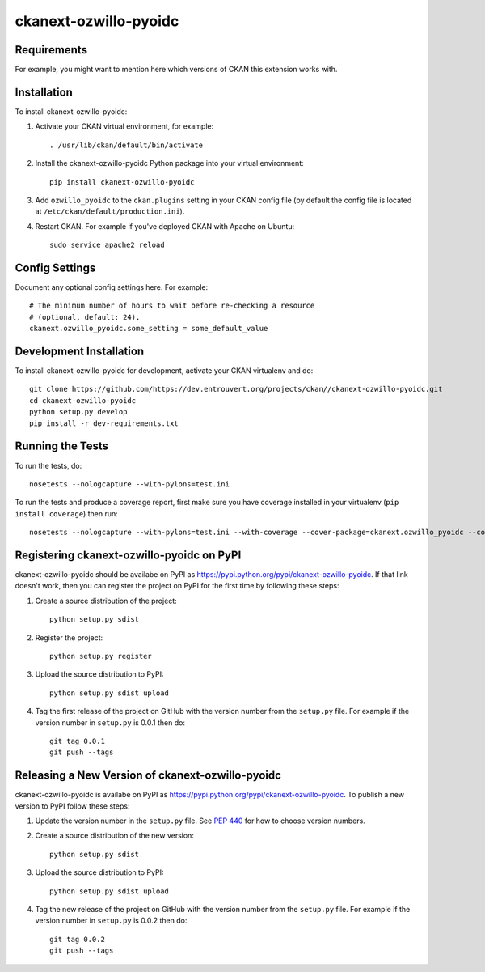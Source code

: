 =============
ckanext-ozwillo-pyoidc
=============

.. Put a description of your extension here:
   What does it do? What features does it have?
   Consider including some screenshots or embedding a video!


------------
Requirements
------------

For example, you might want to mention here which versions of CKAN this
extension works with.


------------
Installation
------------

.. Add any additional install steps to the list below.
   For example installing any non-Python dependencies or adding any required
   config settings.

To install ckanext-ozwillo-pyoidc:

1. Activate your CKAN virtual environment, for example::

     . /usr/lib/ckan/default/bin/activate

2. Install the ckanext-ozwillo-pyoidc Python package into your virtual environment::

     pip install ckanext-ozwillo-pyoidc

3. Add ``ozwillo_pyoidc`` to the ``ckan.plugins`` setting in your CKAN
   config file (by default the config file is located at
   ``/etc/ckan/default/production.ini``).

4. Restart CKAN. For example if you've deployed CKAN with Apache on Ubuntu::

     sudo service apache2 reload


---------------
Config Settings
---------------

Document any optional config settings here. For example::

    # The minimum number of hours to wait before re-checking a resource
    # (optional, default: 24).
    ckanext.ozwillo_pyoidc.some_setting = some_default_value


------------------------
Development Installation
------------------------

To install ckanext-ozwillo-pyoidc for development, activate your CKAN virtualenv and
do::

    git clone https://github.com/https://dev.entrouvert.org/projects/ckan//ckanext-ozwillo-pyoidc.git
    cd ckanext-ozwillo-pyoidc
    python setup.py develop
    pip install -r dev-requirements.txt


-----------------
Running the Tests
-----------------

To run the tests, do::

    nosetests --nologcapture --with-pylons=test.ini

To run the tests and produce a coverage report, first make sure you have
coverage installed in your virtualenv (``pip install coverage``) then run::

    nosetests --nologcapture --with-pylons=test.ini --with-coverage --cover-package=ckanext.ozwillo_pyoidc --cover-inclusive --cover-erase --cover-tests


---------------------------------
Registering ckanext-ozwillo-pyoidc on PyPI
---------------------------------

ckanext-ozwillo-pyoidc should be availabe on PyPI as
https://pypi.python.org/pypi/ckanext-ozwillo-pyoidc. If that link doesn't work, then
you can register the project on PyPI for the first time by following these
steps:

1. Create a source distribution of the project::

     python setup.py sdist

2. Register the project::

     python setup.py register

3. Upload the source distribution to PyPI::

     python setup.py sdist upload

4. Tag the first release of the project on GitHub with the version number from
   the ``setup.py`` file. For example if the version number in ``setup.py`` is
   0.0.1 then do::

       git tag 0.0.1
       git push --tags


----------------------------------------
Releasing a New Version of ckanext-ozwillo-pyoidc
----------------------------------------

ckanext-ozwillo-pyoidc is availabe on PyPI as https://pypi.python.org/pypi/ckanext-ozwillo-pyoidc.
To publish a new version to PyPI follow these steps:

1. Update the version number in the ``setup.py`` file.
   See `PEP 440 <http://legacy.python.org/dev/peps/pep-0440/#public-version-identifiers>`_
   for how to choose version numbers.

2. Create a source distribution of the new version::

     python setup.py sdist

3. Upload the source distribution to PyPI::

     python setup.py sdist upload

4. Tag the new release of the project on GitHub with the version number from
   the ``setup.py`` file. For example if the version number in ``setup.py`` is
   0.0.2 then do::

       git tag 0.0.2
       git push --tags
